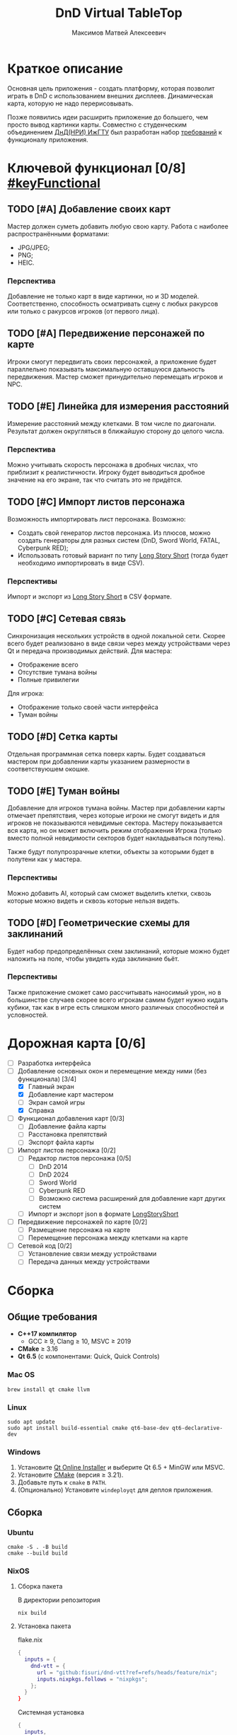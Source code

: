#+title: DnD Virtual TableTop
#+author: Максимов Матвей Алексеевич

* Краткое описание
Основная цель приложения - создать платформу, которая позволит играть в DnD с использованием внешних дисплеев. Динамическая карта, которую не надо перерисовывать.

Позже появились идеи расширить приложение до большего, чем просто вывод картинки карты. Совместно с студенческим объединением [[https://vk.com/istudnd][ДнД(НРИ) ИжГТУ]] был разработан набор [[id:be600a01-6a38-41f4-9792-a72a26b5b53c][требований]] к функционалу приложения.

* Ключевой функционал [0/8] [[#keyFunctional]]
:PROPERTIES:
:ID:       be600a01-6a38-41f4-9792-a72a26b5b53c
:END:
** TODO [#A] Добавление своих карт
Мастер должен суметь добавить любую свою карту. Работа с наиболее распространёнными форматами:
- JPG/JPEG;
- PNG;
- HEIC.
*** Перспектива
Добавление не только карт в виде картинки, но и 3D моделей. Соответственно, способность осматривать сцену с любых ракурсов или только с ракурсов игроков (от первого лица).
** TODO [#A] Передвижение персонажей по карте
Игроки смогут передвигать своих персонажей, а приложение будет параллельно показывать максимальную оставшуюся дальность передвижения. Мастер сможет принудительно перемещать игроков и NPC.
** TODO [#E] Линейка для измерения расстояний
Измерение расстояний между клетками. В том числе по диагонали. Результат должен округляться в ближайшую сторону до целого числа.
*** Перспектива
Можно учитывать скорость персонажа в дробных числах, что приблизит к реалистичности. Игроку будет выводиться дробное значение на его экране, так что считать это не придётся.
** TODO [#C] Импорт листов персонажа
Возможность импортировать лист персонажа. Возможно:
- Создать свой генератор листов персонажа. Из плюсов, можно создать генераторы для разных систем (DnD, Sword World, FATAL, Cyberpunk RED);
- Использовать готовый вариант по типу [[https://longstoryshort.app][Long Story Short]] (тогда будет необходимо импортировать в виде CSV).
*** Перспективы
Импорт и экспорт из [[https://longstoryshort.app][Long Story Short]] в CSV формате.
** TODO [#C] Сетевая связь
Синхронизация нескольких устройств в одной локальной сети. Скорее всего будет реализовано в виде связи через между устройствами через Qt и передача производимых действий.
Для мастера:
- Отображение всего
- Отсутствие тумана войны
- Полные привилегии
Для игрока:
- Отображение только своей части интерфейса
- Туман войны
** TODO [#D] Сетка карты
Отдельная программная сетка поверх карты. Будет создаваться мастером при добавлении карты указанием размерности в соответствуюшем окошке.
** TODO [#E] Туман войны
Добавление для игроков тумана войны. Мастер при добавлении карты отмечает препятствия, через которые игроки не смогут видеть и для игроков не показываются невидимые сектора. Мастеру показывается вся карта, но он может включить режим отображения Игрока (только вместо полной невидимости секторов будет накладываться полутень).

Также будут полупрозрачные клетки, объекты за которыми будет в полутени как у мастера.
*** Перспективы
Можно добавить AI, который сам сможет выделить клетки, сквозь которые можно видеть и сквозь которые нельзя видеть.
** TODO [#D] Геометрические схемы для заклинаний
Будет набор предопределённых схем заклинаний, которые можно будет наложить на поле, чтобы увидеть куда заклинание бьёт.
*** Перспективы
Также приложение сможет само рассчитывать наносимый урон, но в большинстве случаев скорее всего игрокам самим будет нужно кидать кубики, так как в игре есть слишком много различных способностей и условностей.

* Дорожная карта [0/6]
- [ ] Разработка интерфейса
- [-] Добавление основных окон и перемещение между ними (без функционала) [3/4]
  - [X] Главный экран
  - [X] Добавление карт мастером
  - [ ] Экран самой игры
  - [X] Справка
- [ ] Функционал добавления карт [0/3]
  - [ ] Добавление файла карты
  - [ ] Расстановка препятствий
  - [ ] Экспорт файла карты
- [ ] Импорт листов персонажа [0/2]
  - [ ] Редактор листов персонажа [0/5]
    - [ ] DnD 2014
    - [ ] DnD 2024
    - [ ] Sword World
    - [ ] Cyberpunk RED
    - [ ] Возможно система расширений для добавление карт других систем
  - [ ] Импорт и экспорт json в формате [[https://longstoryshort.app][LongStoryShort]]
- [ ] Передвижение персонажей по карте [0/2]
  - [ ] Размещение персонажа на карте
  - [ ] Перемещение персонажа между клетками на карте
- [ ] Сетевой код [0/2]
  - [ ] Установление связи между устройствами
  - [ ] Передача данных между устройствами

* Сборка
** Общие требования
- *C++17 компилятор*
  - GCC ≥ 9, Clang ≥ 10, MSVC ≥ 2019
- *CMake* ≥ 3.16
- *Qt 6.5* (с компонентами: Quick, Quick Controls)
*** Mac OS
#+begin_src shell
brew install qt cmake llvm
#+end_src
*** Linux
#+begin_src shell
sudo apt update
sudo apt install build-essential cmake qt6-base-dev qt6-declarative-dev
#+end_src
*** Windows
1. Установите [[https://www.qt.io/download][Qt Online Installer]] и выберите Qt 6.5 + MinGW или MSVC.
2. Установите [[https://cmake.org/download/][CMake]] (версия ≥ 3.21).
3. Добавьте путь к =cmake= в =PATH=.
4. (Опционально) Установите =windeployqt= для деплоя приложения.
** Сборка
*** Ubuntu
#+begin_src shell
cmake -S . -B build
cmake --build build
#+end_src
*** NixOS
**** Сборка пакета
В директории репозитория
#+begin_src shell
nix build
#+end_src
**** Установка пакета
flake.nix
#+begin_src nix
{
  inputs = {
    dnd-vtt = {
      url = "github:fisuri/dnd-vtt?ref=refs/heads/feature/nix";
      inputs.nixpkgs.follows = "nixpkgs";
    };
  }
}
#+end_src
Системная установка
#+begin_src nix
{
  inputs,
  pkgs,
  ...
}: {
  environment.systemPackages = with pkgs; [
      inputs.dnd-vtt.packages.${system}.default
  ];
}
#+end_src
Home Manager
#+begin_src nix
{
  inputs,
  pkgs,
  ...
}: {
  home.packages = with pkgs; [
      inputs.dnd-vtt.packages.${system}.default
  ];
}
#+end_src
** Запуск
#+begin_src shell
./build/src/dnd-vtt
#+end_src
